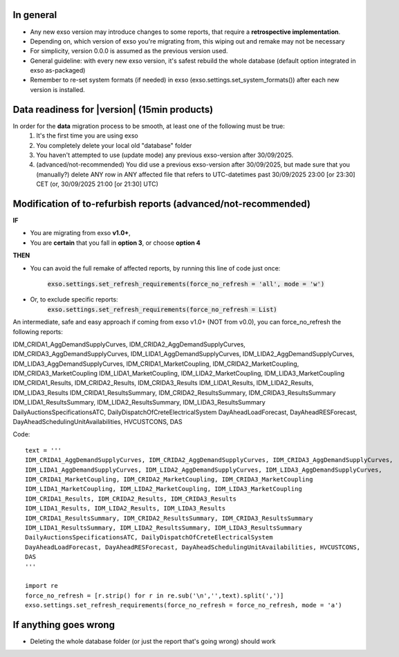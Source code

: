 .. _migration:

In general
==========
- Any new exso version may introduce changes to some reports, that require a **retrospective implementation**.
- Depending on, which version of exso you're migrating from, this wiping out and remake may not be necessary
- For simplicity, version 0.0.0 is assumed as the previous version used.
- General guideline: with every new exso version, it's safest rebuild the whole database (default option integrated in exso as-packaged)
- Remember to re-set system formats (if needed) in exso (exso.settings.set_system_formats()) after each new version is installed.


Data readiness for |version| (15min products)
=============================================
In order for the **data** migration process to be smooth, at least one of the following must be true:
    1. It's the first time you are using exso
    2. You completely delete your local old "database" folder
    3. You haven't attempted to use (update mode) any previous exso-version after 30/09/2025.
    4. (advanced/not-recommended) You did use a previous exso-version after 30/09/2025, but made sure that you (manually?) delete ANY row in ANY affected file that refers to UTC-datetimes past 30/09/2025 23:00 [or 23:30] CET (or, 30/09/2025 21:00 [or 21:30] UTC)

Modification of to-refurbish reports (advanced/not-recommended)
================================================================
**IF**

- You are migrating from exso **v1.0+**,
- You are **certain** that you fall in **option 3**, or choose **option 4**

**THEN**

- You can avoid the full remake of affected reports, by running this line of code just once:

    :code:`exso.settings.set_refresh_requirements(force_no_refresh = 'all', mode = 'w')`
- Or, to exclude specific reports:
    :code:`exso.settings.set_refresh_requirements(force_no_refresh = List)`

An intermediate, safe and easy approach if coming from exso v1.0+ (NOT from v0.0), you can force_no_refresh the following reports:

IDM_CRIDA1_AggDemandSupplyCurves, IDM_CRIDA2_AggDemandSupplyCurves, IDM_CRIDA3_AggDemandSupplyCurves,
IDM_LIDA1_AggDemandSupplyCurves, IDM_LIDA2_AggDemandSupplyCurves, IDM_LIDA3_AggDemandSupplyCurves,
IDM_CRIDA1_MarketCoupling, IDM_CRIDA2_MarketCoupling, IDM_CRIDA3_MarketCoupling
IDM_LIDA1_MarketCoupling, IDM_LIDA2_MarketCoupling, IDM_LIDA3_MarketCoupling
IDM_CRIDA1_Results, IDM_CRIDA2_Results, IDM_CRIDA3_Results
IDM_LIDA1_Results, IDM_LIDA2_Results, IDM_LIDA3_Results
IDM_CRIDA1_ResultsSummary, IDM_CRIDA2_ResultsSummary, IDM_CRIDA3_ResultsSummary
IDM_LIDA1_ResultsSummary, IDM_LIDA2_ResultsSummary, IDM_LIDA3_ResultsSummary
DailyAuctionsSpecificationsATC, DailyDispatchOfCreteElectricalSystem
DayAheadLoadForecast, DayAheadRESForecast, DayAheadSchedulingUnitAvailabilities, HVCUSTCONS,
DAS

Code::

    text = '''
    IDM_CRIDA1_AggDemandSupplyCurves, IDM_CRIDA2_AggDemandSupplyCurves, IDM_CRIDA3_AggDemandSupplyCurves,
    IDM_LIDA1_AggDemandSupplyCurves, IDM_LIDA2_AggDemandSupplyCurves, IDM_LIDA3_AggDemandSupplyCurves,
    IDM_CRIDA1_MarketCoupling, IDM_CRIDA2_MarketCoupling, IDM_CRIDA3_MarketCoupling
    IDM_LIDA1_MarketCoupling, IDM_LIDA2_MarketCoupling, IDM_LIDA3_MarketCoupling
    IDM_CRIDA1_Results, IDM_CRIDA2_Results, IDM_CRIDA3_Results
    IDM_LIDA1_Results, IDM_LIDA2_Results, IDM_LIDA3_Results
    IDM_CRIDA1_ResultsSummary, IDM_CRIDA2_ResultsSummary, IDM_CRIDA3_ResultsSummary
    IDM_LIDA1_ResultsSummary, IDM_LIDA2_ResultsSummary, IDM_LIDA3_ResultsSummary
    DailyAuctionsSpecificationsATC, DailyDispatchOfCreteElectricalSystem
    DayAheadLoadForecast, DayAheadRESForecast, DayAheadSchedulingUnitAvailabilities, HVCUSTCONS,
    DAS
    '''

    import re
    force_no_refresh = [r.strip() for r in re.sub('\n','',text).split(',')]
    exso.settings.set_refresh_requirements(force_no_refresh = force_no_refresh, mode = 'a')




If anything goes wrong
===========================
- Deleting the whole database folder (or just the report that's going wrong) should work




